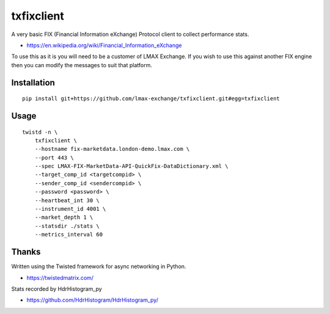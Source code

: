 txfixclient
===========

A very basic FIX (Financial Information eXchange) Protocol client to collect
performance stats.

- https://en.wikipedia.org/wiki/Financial_Information_eXchange

To use this as it is you will need to be a customer of LMAX Exchange. If you
wish to use this against another FIX engine then you can modify the messages to
suit that platform.

Installation
------------

::

    pip install git+https://github.com/lmax-exchange/txfixclient.git#egg=txfixclient

Usage
-----

::

    twistd -n \
        txfixclient \
        --hostname fix-marketdata.london-demo.lmax.com \
        --port 443 \
        --spec LMAX-FIX-MarketData-API-QuickFix-DataDictionary.xml \
        --target_comp_id <targetcompid> \
        --sender_comp_id <sendercompid> \
        --password <password> \
        --heartbeat_int 30 \
        --instrument_id 4001 \
        --market_depth 1 \
        --statsdir ./stats \
        --metrics_interval 60

Thanks
------

Written using the Twisted framework for async networking in Python.

- https://twistedmatrix.com/

Stats recorded by HdrHistogram_py

- https://github.com/HdrHistogram/HdrHistogram_py/

